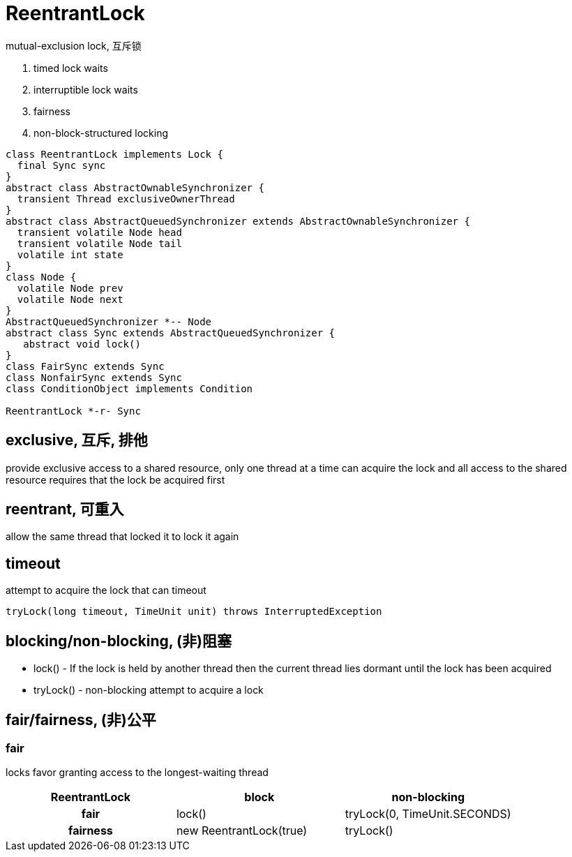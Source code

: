 = ReentrantLock

mutual-exclusion lock, 互斥锁

. timed lock waits
. interruptible lock waits
. fairness
. non-block-structured locking

[plantuml,scale=0.5,svg]
----
class ReentrantLock implements Lock {
  final Sync sync
}
abstract class AbstractOwnableSynchronizer {
  transient Thread exclusiveOwnerThread
}
abstract class AbstractQueuedSynchronizer extends AbstractOwnableSynchronizer {
  transient volatile Node head
  transient volatile Node tail
  volatile int state
}
class Node {
  volatile Node prev
  volatile Node next
}
AbstractQueuedSynchronizer *-- Node
abstract class Sync extends AbstractQueuedSynchronizer {
   abstract void lock()
}
class FairSync extends Sync
class NonfairSync extends Sync
class ConditionObject implements Condition

ReentrantLock *-r- Sync
----




== exclusive, 互斥, 排他
provide exclusive access to a shared resource, only one thread at a time can acquire the lock and all access to the shared resource requires that the lock be acquired first

== reentrant, 可重入
allow the same thread that locked it to lock it again

== timeout
attempt to acquire the lock that can timeout
----
tryLock(long timeout, TimeUnit unit) throws InterruptedException
----
== blocking/non-blocking, (非)阻塞
* lock() - If the lock is held by another thread then the current thread lies dormant until the lock has been acquired
* tryLock() - non-blocking attempt to acquire a lock

== fair/fairness, (非)公平
=== fair
locks favor granting access to the longest-waiting thread

[cols="3"]
|===
h|ReentrantLock
h|block
h|non-blocking
h|fair
|lock()
|tryLock(0, TimeUnit.SECONDS)
h|fairness
|new ReentrantLock(true)
|tryLock()
|===


